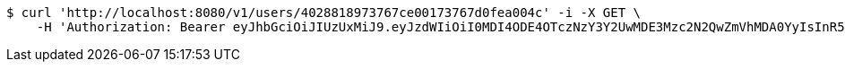 [source,bash]
----
$ curl 'http://localhost:8080/v1/users/4028818973767ce00173767d0fea004c' -i -X GET \
    -H 'Authorization: Bearer eyJhbGciOiJIUzUxMiJ9.eyJzdWIiOiI0MDI4ODE4OTczNzY3Y2UwMDE3Mzc2N2QwZmVhMDA0YyIsInR5cGUiOiJBQ0NFU1MiLCJleHAiOjE1OTU0MjE2NzQsImlhdCI6MTU5NTQyMDc3NCwiZW1haWwiOiJFbWFpbC10ZXN0QHRlc3QuY29tIn0.SlliHFbJZyiBLug-7RWFkqaLPjZt8yjGOEp51S1v3vee9FeeGcw6chFCEveZptqUrRBzYjVmzU09XTqvjU7fRA'
----